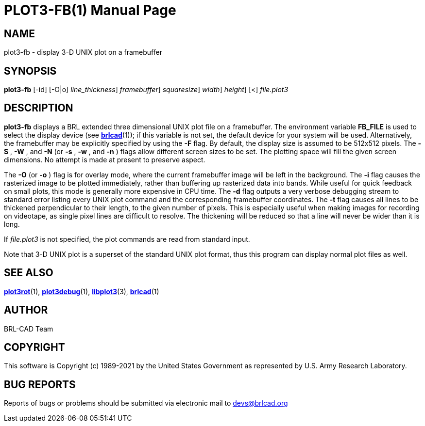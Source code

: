 = PLOT3-FB(1)
BRL-CAD Team
:doctype: manpage
:man manual: BRL-CAD
:man source: BRL-CAD
:page-layout: base

== NAME

plot3-fb - display 3-D UNIX plot on a framebuffer

== SYNOPSIS

*[cmd]#plot3-fb#*  [-id] [-O|o] [-t [rep]_line_thickness_] [-F [rep]_framebuffer_] [-S|s [rep]_squaresize_] [-W|w [rep]_width_] [-N|n [rep]_height_] [<] [rep]_file.plot3_

== DESCRIPTION

*[cmd]#plot3-fb#* displays a BRL extended three dimensional UNIX plot file on a framebuffer. The environment variable [var]*FB_FILE* is used to select the display device (see xref:man:1/brlcad.adoc[*brlcad*](1)); if this variable is not set, the default device for your system will be used. Alternatively, the framebuffer may be explicitly specified by using the *[opt]#-F#* flag. By default, the display size is assumed to be 512x512 pixels. The *[opt]#-S#* , *[opt]#-W#* , and *[opt]#-N#* (or *[opt]#-s#* , *[opt]#-w#* , and *[opt]#-n#* ) flags allow different screen sizes to be set.  The plotting space will fill the given screen dimensions.  No attempt is made at present to preserve aspect.

The *[opt]#-O#*  (or *[opt]#-o#* ) flag is for overlay mode, where the current framebuffer image will be left in the background. The *[opt]#-i#* flag causes the rasterized image to be plotted immediately, rather than buffering up rasterized data into bands.  While useful for quick feedback on small plots, this mode is generally more expensive in CPU time. The *[opt]#-d#* flag outputs a very verbose debugging stream to standard error listing every UNIX plot command and the corresponding framebuffer coordinates. The *[opt]#-t#* flag causes all lines to be thickened perpendicular to their length, to the given number of pixels. This is especially useful when making images for recording on videotape, as single pixel lines are difficult to resolve. The thickening will be reduced so that a line will never be wider than it is long.

If __file.plot3__ is not specified, the plot commands are read from standard input.

Note that 3-D UNIX plot is a superset of the standard UNIX plot format, thus this program can display normal plot files as well.

== SEE ALSO

xref:man:1/plot3rot.adoc[*plot3rot*](1), xref:man:1/plot3debug.adoc[*plot3debug*](1), xref:man:3/libplot3.adoc[*libplot3*](3), xref:man:1/brlcad.adoc[*brlcad*](1)

== AUTHOR

BRL-CAD Team

== COPYRIGHT

This software is Copyright (c) 1989-2021 by the United States Government as represented by U.S. Army Research Laboratory.

== BUG REPORTS

Reports of bugs or problems should be submitted via electronic mail to mailto:devs@brlcad.org[]